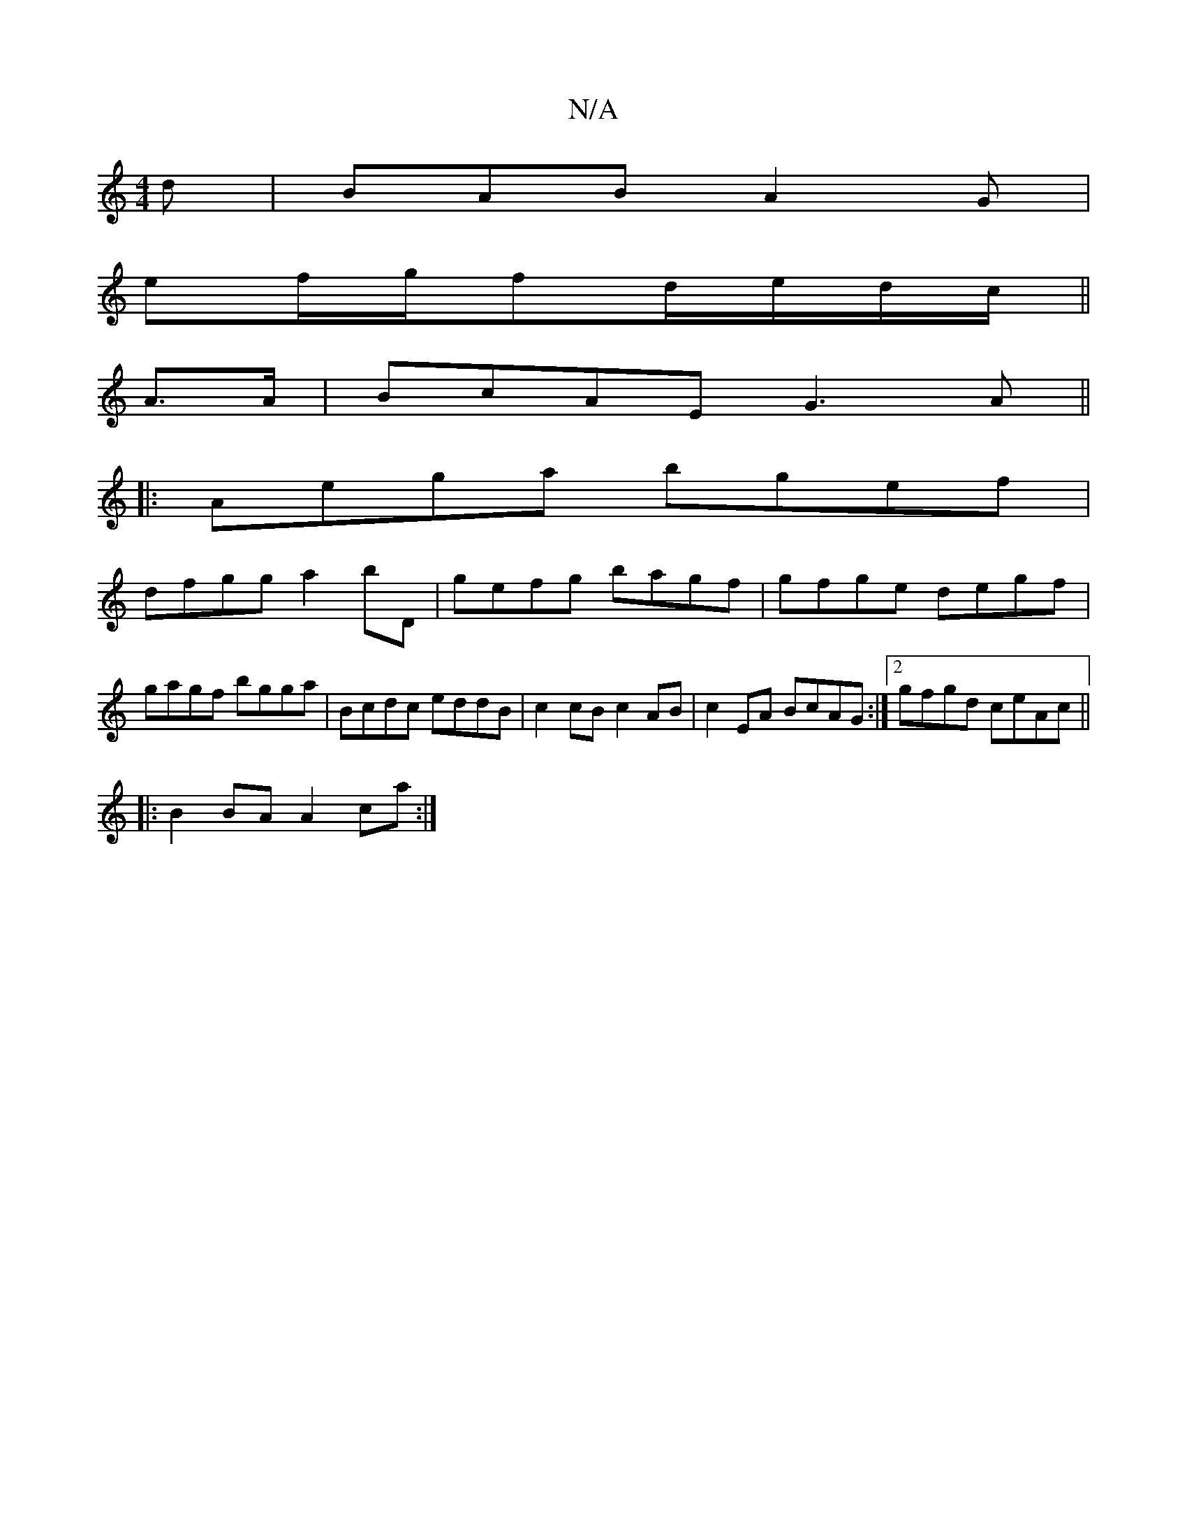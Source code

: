 X:1
T:N/A
M:4/4
R:N/A
K:Cmajor
d|BAB A2G|
ef/g/fd/e/d/c/||
A>A | BcAE G3A||
|:Aega bgef|
dfgg a2bD|gefg bagf|gfge degf|gagf bgga|Bcdc eddB|c2cB c2AB| c2EA BcAG:|2 gfgd ceAc||
|:B2BA A2ca:|
K:C2|]

|:D2|G2B2g2 ef|d2eB d2BG|
DBGA BGB